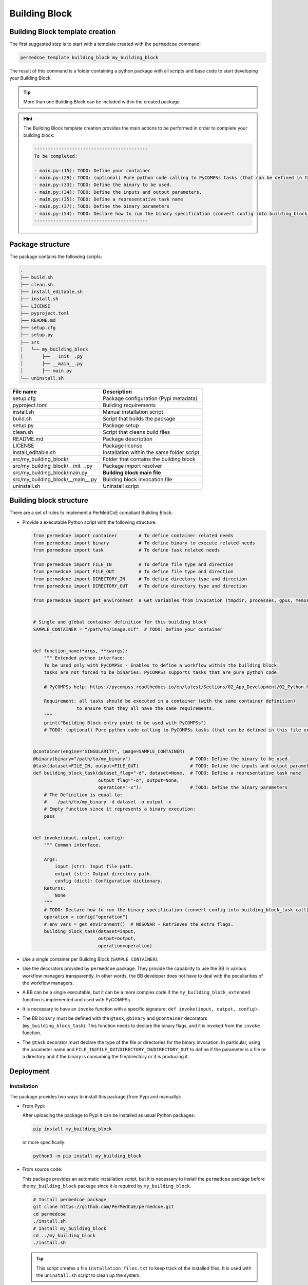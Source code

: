 Building Block
==============

Building Block template creation
--------------------------------

The first suggested step is to start with a template created with the
``permedcoe`` command:

.. code-block:: console

  permedcoe template building_block my_building_block

The result of this command is a folder containing a python package
with all scripts and base code to start developing your Building Block.

.. TIP::

    More than one Building Block can be included within the created package.

.. HINT::

    The Building Block template creation provides the main actions to be
    performed in order to complete your building block:

    .. code-block:: console

        ------------------------------------------
        To be completed:

        - main.py:(15):	TODO: Define your container
        - main.py:(29):	TODO: (optional) Pure python code calling to PyCOMPSs tasks (that can be defined in this file or in another).
        - main.py:(33):	TODO: Define the binary to be used.
        - main.py:(34):	TODO: Define the inputs and output parameters.
        - main.py:(35):	TODO: Define a representative task name
        - main.py:(37):	TODO: Define the binary parameters
        - main.py:(54):	TODO: Declare how to run the binary specification (convert config into building_block_task call)
        ------------------------------------------


Package structure
-----------------

The package contains the following scripts:

.. code-block:: console

    .
    ├── build.sh
    ├── clean.sh
    ├── install_editable.sh
    ├── install.sh
    ├── LICENSE
    ├── pyproject.toml
    ├── README.md
    ├── setup.cfg
    ├── setup.py
    ├── src
    │   └── my_building_block
    │       ├── __init__.py
    │       ├── __main__.py
    │       ├── main.py
    └── uninstall.sh

+------------------------------------+--------------------------------------------+
| **File name**                      | **Description**                            |
+------------------------------------+--------------------------------------------+
| setup.cfg                          | Package configuration (Pypi metadata)      |
+------------------------------------+--------------------------------------------+
| pyproject.toml                     | Building requirements                      |
+------------------------------------+--------------------------------------------+
| install.sh                         | Manual installation script                 |
+------------------------------------+--------------------------------------------+
| build.sh                           | Script that builds the package             |
+------------------------------------+--------------------------------------------+
| setup.py                           | Package setup                              |
+------------------------------------+--------------------------------------------+
| clean.sh                           | Script that cleans build files             |
+------------------------------------+--------------------------------------------+
| README.md                          | Package description                        |
+------------------------------------+--------------------------------------------+
| LICENSE                            | Package license                            |
+------------------------------------+--------------------------------------------+
| install_editable.sh                | Installation within the same folder script |
+------------------------------------+--------------------------------------------+
| src/my_building_block/             | Folder that contains the building block    |
+------------------------------------+--------------------------------------------+
| src/my_building_block/__init__.py  | Package import resolver                    |
+------------------------------------+--------------------------------------------+
| src/my_building_block/main.py      | **Building block main file**               |
+------------------------------------+--------------------------------------------+
| src/my_building_block/__main__.py  | Building block invocation file             |
+------------------------------------+--------------------------------------------+
| uninstall.sh                       | Uninstall script                           |
+------------------------------------+--------------------------------------------+


Building block structure
------------------------

There are a set of rules to implement a PerMedCoE compliant Building Block:

- Provide a executable Python script with the following structure:

  .. code-block:: python

    from permedcoe import container        # To define container related needs
    from permedcoe import binary           # To define binary to execute related needs
    from permedcoe import task             # To define task related needs

    from permedcoe import FILE_IN          # To define file type and direction
    from permedcoe import FILE_OUT         # To define file type and direction
    from permedcoe import DIRECTORY_IN     # To define directory type and direction
    from permedcoe import DIRECTORY_OUT    # To define directory type and direction

    from permedcoe import get_environment  # Get variables from invocation (tmpdir, processes, gpus, memory)


    # Single and global container definition for this building block
    SAMPLE_CONTAINER = "/path/to/image.sif"  # TODO: Define your container


    def function_name(*args, **kwargs):
        """ Extended python interface:
        To be used only with PyCOMPSs - Enables to define a workflow within the building block.
        tasks are not forced to be binaries: PyCOMPSs supports tasks that are pure python code.

        # PyCOMPSs help: https://pycompss.readthedocs.io/en/latest/Sections/02_App_Development/02_Python.html

        Requirement: all tasks should be executed in a container (with the same container definition)
                    to ensure that they all have the same requirements.
        """
        print("Building Block entry point to be used with PyCOMPSs")
        # TODO: (optional) Pure python code calling to PyCOMPSs tasks (that can be defined in this file or in another).


    @container(engine="SINGULARITY", image=SAMPLE_CONTAINER)
    @binary(binary="/path/to/my_binary")                      # TODO: Define the binary to be used.
    @task(dataset=FILE_IN, output=FILE_OUT)                   # TODO: Define the inputs and output parameters.
    def building_block_task(dataset_flag="-d", dataset=None,  # TODO: Define a representative task name
                            output_flag="-o", output=None,
                            operation="-x"):                  # TODO: Define the binary parameters
        # The Definition is equal to:
        #    /path/to/my_binary -d dataset -o output -x
        # Empty function since it represents a binary execution:
        pass


    def invoke(input, output, config):
        """ Common interface.

        Args:
            input (str): Input file path.
            output (str): Output directory path.
            config (dict): Configuration dictionary.
        Returns:
            None
        """
        # TODO: Declare how to run the binary specification (convert config into building_block_task call)
        operation = config["operation"]
        # env_vars = get_environment()  # NOSONAR - Retrieves the extra flags.
        building_block_task(dataset=input,
                            output=output,
                            operation=operation)


- Use a single container per Building Block (``SAMPLE_CONTAINER``).

- Use the decorators provided by ``permedcoe`` package.
  They provide the capability to use the BB in various workflow managers transparently.
  In other words, the BB developer does not have to deal with the peculiarities of the workflow managers.

- A BB can be a single executable, but it can be a more complex code if the ``my_building_block_extended`` function is implemented and used with PyCOMPSs.

- It is necessary to have an ``invoke`` function with a specific signature: ``def invoke(input, output, config)``-

- The BB ``binary`` must be defined with the ``@task``, ``@binary`` and ``@container`` decorators (``my_building_block_task``).
  This function needs to declare the binary flags, and it is invoked from the ``invoke`` function.

- The ``@task`` decorator must declare the type of the file or directories for the binary invocation.
  In particular, using the parameter name and ``FILE_IN``/``FILE_OUT``/``DIRECTORY_IN``/``DIRECTORY_OUT``
  to define if the parameter is a file or a directory and if the binary is consuming the file/directory or it is producing it.


Deployment
----------

Installation
~~~~~~~~~~~~

The package provides two ways to install this package (from Pypi and manually):

- From Pypi:

  After uploading the package to Pypi it can be installed as usual Python packages:

  .. code-block:: console

    pip install my_building_block

  or more specifically:

  .. code-block:: console

    python3 -m pip install my_building_block

- From source code:

  This package provides an automatic installation script, but it is necessary to install the ``permedcoe``
  package before the ``my_building_block`` package since it is required by ``my_building_block``.

  .. code-block:: console

    # Install permedcoe package
    git clone https://github.com/PerMedCoE/permedcoe.git
    cd permedcoe
    ./install.sh
    # Install my_building_block
    cd ../my_building_block
    ./install.sh


  .. TIP::

    This script creates a file ``installation_files.txt`` to keep track of the installed files.
    It is used with the ``uninstall.sh`` script to clean up the system.

Usage
~~~~~

The ``my_building_block`` package provides a clear interface that allows it to be used with multiple workflow managers
(e.g. PyCOMPSs, NextFlow and Snakemake).

- Command line interface:

  Once installed the ``my_building_block`` package, it provides the ``my_building_block``
  command, that can be used from the command line. For example:

  .. code-block:: console

    $ my_building_block -h
    usage: my_building_block [-h] [-i INPUT [INPUT ...]] [-o OUTPUT [OUTPUT ...]] [-c CONFIG] [-d]
                    [-l {debug,info,warning,error,critical}] [--tmpdir TMPDIR] [--processes PROCESSES]
                    [--gpus GPUS] [--memory MEMORY] [--mount_points MOUNT_POINTS]

    optional arguments:
        -h, --help            show this help message and exit
        -i INPUT [INPUT ...], --input INPUT [INPUT ...]
                            Input file/s or directory path/s
        -o OUTPUT [OUTPUT ...], --output OUTPUT [OUTPUT ...]
                            Output file/s or directory path/s
        -c CONFIG, --config CONFIG
                            Configuration file path
        -d, --debug           Enable Building Block debug mode. Overrides log_level
        -l {debug,info,warning,error,critical}, --log_level {debug,info,warning,error,critical}
                            Set logging level
        --tmpdir TMPDIR       Temp directory to be mounted in the container
        --processes PROCESSES
                            Number of processes for MPI executions
        --gpus GPUS           Requirements for GPU jobs
        --memory MEMORY       Memory requirement
        --mount_points MOUNT_POINTS
                            Comma separated alias:folder to be mounted in the container

  This interface can be used within any workflow manager that requires binaries (e.g. NextFlow and Snakemake).

  In addition, it can be used with PyCOMPSs by importing the decorated function or any other specific for PyCOMPSs.

  .. code-block:: python

    from my_building_block import building_block_task

    building_block_task(dataset_flag="-d", dataset=None,
                        output_flag="-o", output=None,
                        operation="-x")

- Extension for PyCOMPSs:

  Moreover, a BB can also implement a Python function not limited to the input (file/s or directory/ies),
  output (file/s or directory/ies) and config (yaml file) signature.
  This enables application developers to use the BB with PyCOMPSs using Python objects instead of files among BBs.

  .. code-block:: python

    from my_building_block import function_name

    function_name(*args, **kwargs)  # specific interface

Uninstall
~~~~~~~~~

Uninstall can be done as usual ``pip`` packages:

There are two ways to uninstall this package, that depends on the way that it was installed (from Pypi or using ``install.sh``):

- From Pypi:

  .. code-block:: console

    pip uninstall my_building_block

  or more specifically:

  .. code-block:: console

    python3 -m pip uninstall my_building_block


- From manual installation (using ``install.sh``):

  .. code-block:: console

    ./uninstall.sh


  And then the folder can be cleaned as well using the ``clean.sh`` script.

  .. code-block:: console

    ./clean.sh


Best practices
--------------

There are a set of best practices suggested to BB developers:

- Use a code style:
    - `pep8 <https://www.python.org/dev/peps/pep-0008/>`_
    - `black <https://github.com/psf/black>`_

- Document your BB.

